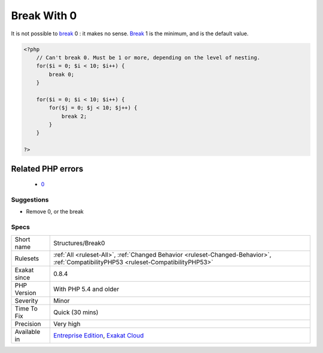 .. _structures-break0:

.. _break-with-0:

Break With 0
++++++++++++

.. meta::
	:description:
		Break With 0: It is not possible to break 0 : it makes no sense.
	:twitter:card: summary_large_image
	:twitter:site: @exakat
	:twitter:title: Break With 0
	:twitter:description: Break With 0: It is not possible to break 0 : it makes no sense
	:twitter:creator: @exakat
	:twitter:image:src: https://www.exakat.io/wp-content/uploads/2020/06/logo-exakat.png
	:og:image: https://www.exakat.io/wp-content/uploads/2020/06/logo-exakat.png
	:og:title: Break With 0
	:og:type: article
	:og:description: It is not possible to break 0 : it makes no sense
	:og:url: https://php-tips.readthedocs.io/en/latest/tips/Structures/Break0.html
	:og:locale: en
It is not possible to `break <https://www.php.net/manual/en/control-structures.break.php>`_ 0 : it makes no sense. `Break <https://www.php.net/manual/en/control-structures.break.php>`_ 1 is the minimum, and is the default value.

.. code-block:: php
   
   <?php
       // Can't break 0. Must be 1 or more, depending on the level of nesting.
       for($i = 0; $i < 10; $i++) {
           break 0;
       }
   
       for($i = 0; $i < 10; $i++) {
           for($j = 0; $j < 10; $j++) {
               break 2;
           }
       }
   
   ?>
Related PHP errors 
-------------------

  + `0 <https://php-errors.readthedocs.io/en/latest/messages/%27break%27+operator+accepts+only+positive+integers.html>`_




Suggestions
___________

* Remove 0, or the break




Specs
_____

+--------------+--------------------------------------------------------------------------------------------------------------------------------------+
| Short name   | Structures/Break0                                                                                                                    |
+--------------+--------------------------------------------------------------------------------------------------------------------------------------+
| Rulesets     | :ref:`All <ruleset-All>`, :ref:`Changed Behavior <ruleset-Changed-Behavior>`, :ref:`CompatibilityPHP53 <ruleset-CompatibilityPHP53>` |
+--------------+--------------------------------------------------------------------------------------------------------------------------------------+
| Exakat since | 0.8.4                                                                                                                                |
+--------------+--------------------------------------------------------------------------------------------------------------------------------------+
| PHP Version  | With PHP 5.4 and older                                                                                                               |
+--------------+--------------------------------------------------------------------------------------------------------------------------------------+
| Severity     | Minor                                                                                                                                |
+--------------+--------------------------------------------------------------------------------------------------------------------------------------+
| Time To Fix  | Quick (30 mins)                                                                                                                      |
+--------------+--------------------------------------------------------------------------------------------------------------------------------------+
| Precision    | Very high                                                                                                                            |
+--------------+--------------------------------------------------------------------------------------------------------------------------------------+
| Available in | `Entreprise Edition <https://www.exakat.io/entreprise-edition>`_, `Exakat Cloud <https://www.exakat.io/exakat-cloud/>`_              |
+--------------+--------------------------------------------------------------------------------------------------------------------------------------+


